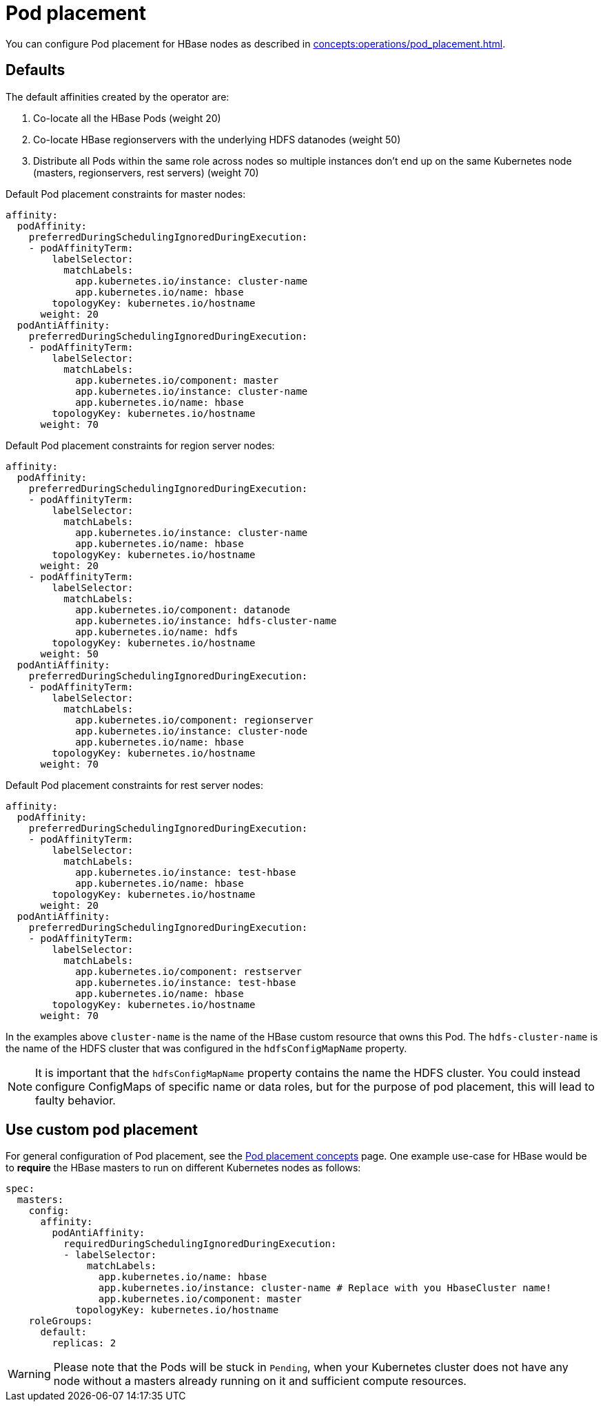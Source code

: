 = Pod placement
:page-aliases: pod_placement.adoc

You can configure Pod placement for HBase nodes as described in xref:concepts:operations/pod_placement.adoc[].

== Defaults

The default affinities created by the operator are:

1. Co-locate all the HBase Pods (weight 20)
2. Co-locate HBase regionservers with the underlying HDFS datanodes (weight 50)
3. Distribute all Pods within the same role across nodes so multiple instances don't end up on the same Kubernetes node (masters, regionservers, rest servers) (weight 70)

Default Pod placement constraints for master nodes:

[source,yaml]
----
affinity:
  podAffinity:
    preferredDuringSchedulingIgnoredDuringExecution:
    - podAffinityTerm:
        labelSelector:
          matchLabels:
            app.kubernetes.io/instance: cluster-name
            app.kubernetes.io/name: hbase
        topologyKey: kubernetes.io/hostname
      weight: 20
  podAntiAffinity:
    preferredDuringSchedulingIgnoredDuringExecution:
    - podAffinityTerm:
        labelSelector:
          matchLabels:
            app.kubernetes.io/component: master
            app.kubernetes.io/instance: cluster-name
            app.kubernetes.io/name: hbase
        topologyKey: kubernetes.io/hostname
      weight: 70
----

Default Pod placement constraints for region server nodes:

[source,yaml]
----
affinity:
  podAffinity:
    preferredDuringSchedulingIgnoredDuringExecution:
    - podAffinityTerm:
        labelSelector:
          matchLabels:
            app.kubernetes.io/instance: cluster-name
            app.kubernetes.io/name: hbase
        topologyKey: kubernetes.io/hostname
      weight: 20
    - podAffinityTerm:
        labelSelector:
          matchLabels:
            app.kubernetes.io/component: datanode
            app.kubernetes.io/instance: hdfs-cluster-name
            app.kubernetes.io/name: hdfs
        topologyKey: kubernetes.io/hostname
      weight: 50
  podAntiAffinity:
    preferredDuringSchedulingIgnoredDuringExecution:
    - podAffinityTerm:
        labelSelector:
          matchLabels:
            app.kubernetes.io/component: regionserver
            app.kubernetes.io/instance: cluster-node
            app.kubernetes.io/name: hbase
        topologyKey: kubernetes.io/hostname
      weight: 70

----

Default Pod placement constraints for rest server nodes:

[source,yaml]
----
affinity:
  podAffinity:
    preferredDuringSchedulingIgnoredDuringExecution:
    - podAffinityTerm:
        labelSelector:
          matchLabels:
            app.kubernetes.io/instance: test-hbase
            app.kubernetes.io/name: hbase
        topologyKey: kubernetes.io/hostname
      weight: 20
  podAntiAffinity:
    preferredDuringSchedulingIgnoredDuringExecution:
    - podAffinityTerm:
        labelSelector:
          matchLabels:
            app.kubernetes.io/component: restserver
            app.kubernetes.io/instance: test-hbase
            app.kubernetes.io/name: hbase
        topologyKey: kubernetes.io/hostname
      weight: 70

----

In the examples above `cluster-name` is the name of the HBase custom resource that owns this Pod. The `hdfs-cluster-name` is the name of the HDFS cluster that was configured in the `hdfsConfigMapName` property.

NOTE: It is important that the `hdfsConfigMapName` property contains the name the HDFS cluster. You could instead configure ConfigMaps of specific name or data roles, but for the purpose of pod placement, this will lead to faulty behavior.

== Use custom pod placement
For general configuration of Pod placement, see the xref:concepts:operations/pod_placement.adoc[Pod placement concepts] page.
One example use-case for HBase would be to *require* the HBase masters to run on different Kubernetes nodes as follows:

[source,yaml]
----
spec:
  masters:
    config:
      affinity:
        podAntiAffinity:
          requiredDuringSchedulingIgnoredDuringExecution:
          - labelSelector:
              matchLabels:
                app.kubernetes.io/name: hbase
                app.kubernetes.io/instance: cluster-name # Replace with you HbaseCluster name!
                app.kubernetes.io/component: master
            topologyKey: kubernetes.io/hostname
    roleGroups:
      default:
        replicas: 2
----

WARNING: Please note that the Pods will be stuck in `Pending`, when your Kubernetes cluster does not have any node without a masters already running on it and sufficient compute resources.
